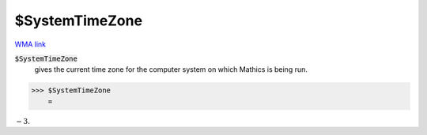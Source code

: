 $SystemTimeZone
===============

`WMA link <https://reference.wolfram.com/language/ref/$SystemTimeZone.html>`_


:code:`$SystemTimeZone`
    gives the current time zone for the computer system on which Mathics is being run.





>>> $SystemTimeZone
    =

:math:`-3.`


